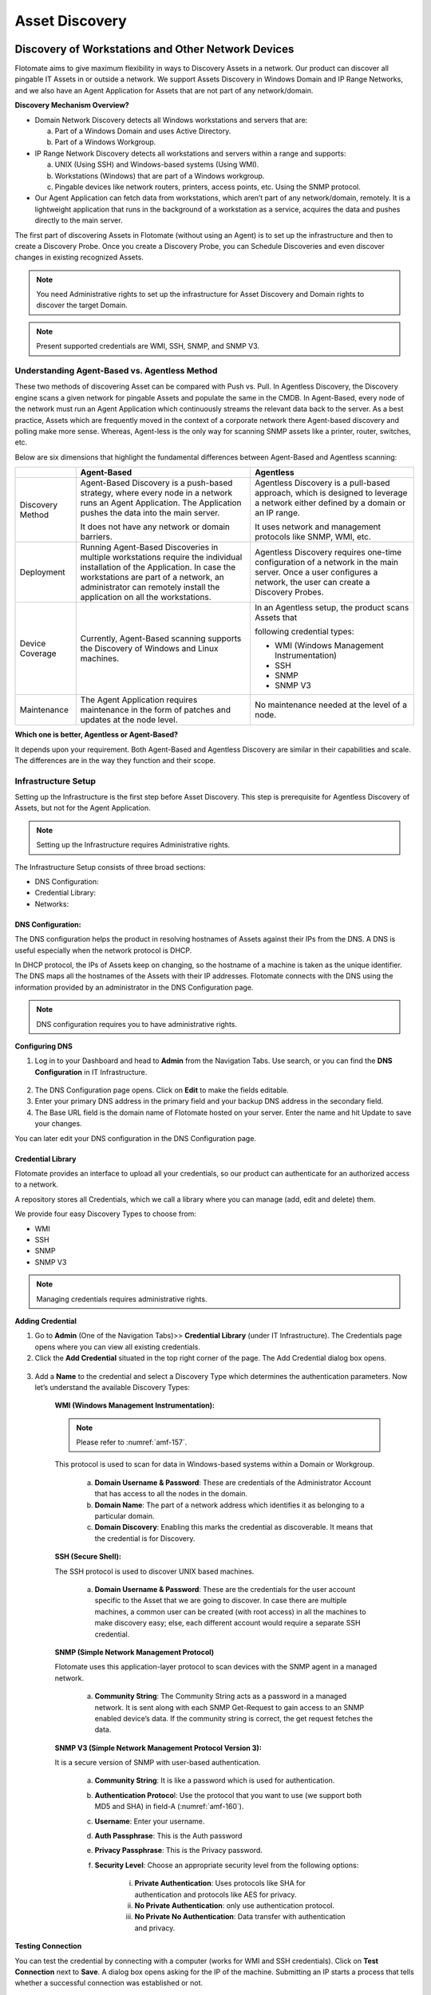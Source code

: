 ***************
Asset Discovery
***************

Discovery of Workstations and Other Network Devices
===================================================

Flotomate aims to give maximum flexibility in ways to Discovery Assets
in a network. Our product can discover all pingable IT Assets in or
outside a network. We support Assets Discovery in Windows Domain and IP
Range Networks, and we also have an Agent Application for Assets that
are not part of any network/domain.

**Discovery Mechanism Overview?**

-  Domain Network Discovery detects all Windows workstations and servers
   that are:

   a. Part of a Windows Domain and uses Active Directory.

   b. Part of a Windows Workgroup.

-  IP Range Network Discovery detects all workstations and servers
   within a range and supports:

   a. UNIX (Using SSH) and Windows-based systems (Using WMI).

   b. Workstations (Windows) that are part of a Windows workgroup.

   c. Pingable devices like network routers, printers, access points,
      etc. Using the SNMP protocol.

-  Our Agent Application can fetch data from workstations, which aren’t
   part of any network/domain, remotely. It is a lightweight application
   that runs in the background of a workstation as a service, acquires
   the data and pushes directly to the main server.

The first part of discovering Assets in Flotomate (without using an
Agent) is to set up the infrastructure and then to create a Discovery
Probe. Once you create a Discovery Probe, you can Schedule Discoveries
and even discover changes in existing recognized Assets.

.. note:: You need Administrative rights to set up the infrastructure for Asset Discovery and 
          Domain rights to discover the target Domain.

.. note:: Present supported credentials are WMI, SSH, SNMP, and SNMP V3.

Understanding Agent-Based vs. Agentless Method
----------------------------------------------

These two methods of discovering Asset can be compared with Push vs.
Pull. In Agentless Discovery, the Discovery engine scans a given network
for pingable Assets and populate the same in the CMDB. In Agent-Based,
every node of the network must run an Agent Application which
continuously streams the relevant data back to the server. As a best
practice, Assets which are frequently moved in the context of a
corporate network there Agent-based discovery and polling make more
sense. Whereas, Agent-less is the only way for scanning SNMP assets like
a printer, router, switches, etc.

Below are six dimensions that highlight the fundamental differences
between Agent-Based and Agentless scanning:

+-----------------------+-----------------------+-----------------------+
|                       | Agent-Based           | Agentless             |
+=======================+=======================+=======================+
| Discovery Method      | Agent-Based Discovery | Agentless Discovery   |
|                       | is a push-based       | is a pull-based       |
|                       | strategy, where every | approach, which is    |
|                       | node in a network     | designed to leverage  |
|                       | runs an Agent         | a network either      |
|                       | Application. The      | defined by a domain   |
|                       | Application pushes    | or an IP range.       |
|                       | the data into the     |                       |
|                       | main server.          | It uses network and   |
|                       |                       | management protocols  |
|                       | It does not have any  | like SNMP, WMI, etc.  |
|                       | network or domain     |                       |
|                       | barriers.             |                       |
+-----------------------+-----------------------+-----------------------+
| Deployment            | Running Agent-Based   | Agentless Discovery   |
|                       | Discoveries in        | requires one-time     |
|                       | multiple workstations | configuration of a    |
|                       | require the           | network in the main   |
|                       | individual            | server. Once a user   |
|                       | installation of the   | configures a network, |
|                       | Application. In case  | the user can create a |
|                       | the workstations are  | Discovery Probes.     |
|                       | part of a network, an |                       |
|                       | administrator can     |                       |
|                       | remotely install the  |                       |
|                       | application on all    |                       |
|                       | the workstations.     |                       |
+-----------------------+-----------------------+-----------------------+
| Device Coverage       | Currently,            | In an Agentless       |
|                       | Agent-Based scanning  | setup, the product    |
|                       | supports the          | scans Assets that     |
|                       | Discovery of Windows  |                       |
|                       | and Linux machines.   | following credential  |
|                       |                       | types:                |
|                       |                       |                       |
|                       |                       | -  WMI (Windows       |
|                       |                       |    Management         |
|                       |                       |    Instrumentation)   |
|                       |                       |                       |
|                       |                       | -  SSH                |
|                       |                       |                       |
|                       |                       | -  SNMP               |
|                       |                       |                       |
|                       |                       | -  SNMP V3            |
+-----------------------+-----------------------+-----------------------+
| Maintenance           | The Agent Application | No maintenance needed |
|                       | requires maintenance  | at the level of a     |
|                       | in the form of        | node.                 |
|                       | patches and updates   |                       |
|                       | at the node level.    |                       |
+-----------------------+-----------------------+-----------------------+

**Which one is better, Agentless or Agent-Based?**

It depends upon your requirement. Both Agent-Based and Agentless
Discovery are similar in their capabilities and scale. The differences
are in the way they function and their scope.

Infrastructure Setup
--------------------

Setting up the Infrastructure is the first step before Asset Discovery.
This step is prerequisite for Agentless Discovery of Assets, but not for
the Agent Application.

.. note:: Setting up the Infrastructure requires Administrative rights.

The Infrastructure Setup consists of three broad sections:

-  DNS Configuration:

-  Credential Library:

-  Networks:

DNS Configuration:
^^^^^^^^^^^^^^^^^^

The DNS configuration helps the product in resolving hostnames of Assets
against their IPs from the DNS. A DNS is useful especially when the
network protocol is DHCP.

In DHCP protocol, the IPs of Assets keep on changing, so the hostname of
a machine is taken as the unique identifier. The DNS maps all the
hostnames of the Assets with their IP addresses. Flotomate connects with
the DNS using the information provided by an administrator in the DNS
Configuration page.

.. note:: DNS configuration requires you to have administrative rights.

**Configuring DNS**

1. Log in to your Dashboard and head to **Admin** from the Navigation
   Tabs. Use search, or you can find the **DNS Configuration** in IT
   Infrastructure.

.. _amf-156:
.. figure:: https://s3-ap-southeast-1.amazonaws.com/flotomate-resources/asset-management/AM-156.png
    :align: center
    :alt: figure 156

2. The DNS Configuration page opens. Click on **Edit** to make the
   fields editable.

3. Enter your primary DNS address in the primary field and your backup
   DNS address in the secondary field.

4. The Base URL field is the domain name of Flotomate hosted on your
   server. Enter the name and hit Update to save your changes.

You can later edit your DNS configuration in the DNS Configuration page.

Credential Library
^^^^^^^^^^^^^^^^^^

Flotomate provides an interface to upload all your credentials, so our
product can authenticate for an authorized access to a network.

A repository stores all Credentials, which we call a library where you
can manage (add, edit and delete) them.

We provide four easy Discovery Types to choose from:

-  WMI

-  SSH

-  SNMP

-  SNMP V3

.. note:: Managing credentials requires administrative rights.

**Adding Credential**

1. Go to **Admin** (One of the Navigation Tabs)>> **Credential Library**
   (under IT Infrastructure). The Credentials page opens where you can
   view all existing credentials.

2. Click the **Add Credential** situated in the top right corner of the
   page. The Add Credential dialog box opens.

.. _amf-157:
.. figure:: https://s3-ap-southeast-1.amazonaws.com/flotomate-resources/asset-management/AM-157.png
    :align: center
    :alt: figure 157

3. Add a **Name** to the credential and select a Discovery Type which
   determines the authentication parameters. Now let’s understand the
   available Discovery Types:

    **WMI (Windows Management Instrumentation):**

    .. note:: Please refer to :numref:`amf-157`.

    This protocol is used to scan for data in Windows-based systems
    within a Domain or Workgroup.

        a. **Domain Username & Password**: These are credentials of the
           Administrator Account that has access to all the nodes in the
           domain.

        b. **Domain Name**: The part of a network address which identifies
           it as belonging to a particular domain.

        c. **Domain Discovery**: Enabling this marks the credential as
           discoverable. It means that the credential is for Discovery.
 
    **SSH (Secure Shell):**

    The SSH protocol is used to discover UNIX based machines.

        .. _amf-158:
        .. figure:: https://s3-ap-southeast-1.amazonaws.com/flotomate-resources/asset-management/AM-158.png
            :align: center
            :alt: figure 158

        a. **Domain Username & Password**: These are the credentials for the
           user account specific to the Asset that we are going to discover. In
           case there are multiple machines, a common user can be created (with
           root access) in all the machines to make discovery easy; else, each
           different account would require a separate SSH credential.

    **SNMP (Simple Network Management Protocol)**

    Flotomate uses this application-layer protocol to scan devices with
    the SNMP agent in a managed network.

        .. _amf-159:
        .. figure:: https://s3-ap-southeast-1.amazonaws.com/flotomate-resources/asset-management/AM-159.png
            :align: center
            :alt: figure 159

        a. **Community String**: The Community String acts as a password in a
           managed network. It is sent along with each SNMP Get-Request to gain
           access to an SNMP enabled device’s data. If the community string is
           correct, the get request fetches the data.

    **SNMP V3 (Simple Network Management Protocol Version 3):**

    It is a secure version of SNMP with user-based authentication.

        .. _amf-160:
        .. figure:: https://s3-ap-southeast-1.amazonaws.com/flotomate-resources/asset-management/AM-160.png
            :align: center
            :alt: figure 160

        a. **Community String**: It is like a password which is used for
           authentication.

        b. **Authentication Protoco**\ l: Use the protocol that you want to use
           (we support both MD5 and SHA) in field-A (:numref:`amf-160`).

        c. **Username**: Enter your username.

        d. **Auth Passphrase**: This is the Auth password

        e. **Privacy Passphrase**: This is the Privacy password.

        f. **Security Level**: Choose an appropriate security level from the
           following options:

            i. **Private Authentication**: Uses protocols like SHA for
               authentication and protocols like AES for privacy.

            ii. **No Private Authentication**: only use authentication
                protocol.

            iii. **No Private No Authentication**: Data transfer with
                 authentication and privacy.

**Testing Connection**

.. role:: red
You can test the credential by connecting with a computer (:red:`works for WMI and SSH credentials`). Click on
**Test Connection** next to **Save**. A dialog box opens asking for the
IP of the machine. Submitting an IP starts a process that tells whether
a successful connection was established or not.

.. _amf-161:
.. figure:: https://s3-ap-southeast-1.amazonaws.com/flotomate-resources/asset-management/AM-161.png
    :align: center
    :alt: figure 161

**Editing/Deleting Credentials**

1. Go to **Admin** >> **Credential Library** (under IT Infrastructure).

.. _amf-162:
.. figure:: https://s3-ap-southeast-1.amazonaws.com/flotomate-resources/asset-management/AM-162.png
    :align: center
    :alt: figure 162

2. Click the edit icon adjacent to the credential you want to edit. You
   see the Edit Credential dialog box. Make your changes and hit
   **Update**.

3. You can delete any credential by clicking the Delete icon adjacent
   to a credential.

.. _adding-a-network:

Network
^^^^^^^

Adding a network to Flotomate is an essential task for you to perform
asset Discovery and monitoring. We support Domain networks and IP Range
Networks.

.. note:: Managing Networks requires administrative rights.

**Adding a Network**

1. Log in to your Dashboard and head to **Admin** >> **Networks** (under
   IT Infrastructure).

2. Click the **Create a Network** button situated in the top right corner
   of the page. A dialog box opens.

.. _amf-163:
.. figure:: https://s3-ap-southeast-1.amazonaws.com/flotomate-resources/asset-management/AM-163.png
    :align: center
    :alt: figure 163

.. _amf-164:
.. figure:: https://s3-ap-southeast-1.amazonaws.com/flotomate-resources/asset-management/AM-164.png
    :align: center
    :alt: figure 164

3. Give a name to the network.

4. Add a Domain Network Type:

   We have two Domain Network Types to select from:

    a. Domain Network:

        +-----------------------------------+-----------------------------------+
        | Windows Domain Controller         | Windows Workgroup                 |
        +===================================+===================================+
        | It is a form of a computer        | It is a peer-to-peer network of   |
        | network in which all user         | computers running Windows OS.     |
        | accounts, computers, printers and |                                   |
        | other security principals, are    | Type in the common name of the    |
        | registered with a Domain          | Workgroup.                        |
        | Controller                        |                                   |
        |                                   | Select the credential of a remote |
        | Type the Domain Controller Name,  | computer in the network from the  |
        | something like company.com.       | Credential list.                  |
        |                                   |                                   |
        | Select the appropriate credential |                                   |
        | from the Credential list.         |                                   |
        +-----------------------------------+-----------------------------------+

    
    b. IP Range Network:

        +-----------------------------------+-----------------------------------+
        | Entire Network                    | This option uniquely identifies   |
        |                                   | an entire network with IP Range   |
        |                                   | Start (example: 192.168.27.0) and |
        |                                   | Subnet Mask (example:             |
        |                                   | 255.255.255.0).                   |
        +-----------------------------------+-----------------------------------+
        | Specific Range                    | You can specify an IP Range with  |
        |                                   | a start and end IP, and a Subnet  |
        |                                   | Mask.                             |
        +-----------------------------------+-----------------------------------+
        | Comma Separate IP List            | As the name suggests, you can add |
        |                                   | a comma-separated list of all the |
        |                                   | IPs.                              |
        +-----------------------------------+-----------------------------------+

5. Type in a description and protocol type (if IP Range is selected).
   We have two protocols to select from:

    +-----------------------------------+-----------------------------------+
    | DHCP                              | STATIC                            |
    +===================================+===================================+
    | In this protocol, IP is centrally | It uses static IP addresses to    |
    | allocated and resolved in your    | identify devices in the network.  |
    | network.                          |                                   |
    |                                   |                                   |
    | You have to configure your DNS    |                                   |
    | for asset Discovery to work.      |                                   |
    +-----------------------------------+-----------------------------------+

6. Add the necessary credentials from the credential list, or you can create new credentials using the
   **Add New Credential** option in :numref:`amf-163`. When you are done hit **Create**.

**Editing/Deleting Network**

Log in to your Dashboard and head to **Admin** >> **Networks**
(under IT Infrastructure).

.. _amf-165:
.. figure:: https://s3-ap-southeast-1.amazonaws.com/flotomate-resources/asset-management/AM-165.png
    :align: center
    :alt: figure 165

This section lists all existing networks. Click the Edit Icon
adjacent to the network that you want to edit.

Edit the network in the Edit Network dialog box and save your
changes before exiting.

You can delete any network by clicking the Delete icon adjacent to the
network that you want to delete.

Discovery Probe
---------------

After setting up the Infrastructure, now it is the time for you to
create a Discovery Probe. A Discovery Probe is used in an Agentless
setup to discover Assets in a network. It runs processes to discover all
pingable workstations and devices in the network using the network
credentials and can generate reports based on the output. Other
capabilities that a Probe provides are: scheduling, Polling (detecting
changes in existing Assets), and Asset Review; these features help you
to make your Discovery operations smooth and manageable.

A Discovery Probe supports a wide range of network protocols to cover
maximum types of devices in a network.

.. note:: Creating Discovery Probe requires Administrative rights.

Creating a Discovery Probe
^^^^^^^^^^^^^^^^^^^^^^^^^^

1. Log into the Flotomate Dashboard.

2. Go to **Asset** (A Navigation Tab) >> **Discovery Probe**.

.. _amf-166:
.. figure:: https://s3-ap-southeast-1.amazonaws.com/flotomate-resources/asset-management/AM-166.png
    :align: center
    :alt: figure 166

3. The Discovery Probe page opens. Here you get to see all the existing
   probes. Click on **Create Discovery Probe** situated in the top
   right corner of the page. Create Discovery Probe dialog box opens.

.. _amf-167:
.. figure:: https://s3-ap-southeast-1.amazonaws.com/flotomate-resources/asset-management/AM-167.png
    :align: center
    :alt: figure 167

4. The Create Discovery Probe dialog box has four fields (refer :numref:`amf-166`):

    a. Section-A: You enter a Name for the Probe here. By default, you
       see the keyword Prob followed by the Date and Time. You can
       change the default name to anything.

    b. Section-B: Enter a description of the Probe here.

    c. Section C: Depending on what you want to discover or scan, you
       have to select a Network Type: Domain Network or IP Range
       Network.

       i.  Domain Network: This type is used to discover or scan
           Windows workstations either under a Domain Controller or
           in a Windows Workgroup.

       ii. IP Range Network: This type is used to discover or scan
           all workstations (UNIX & Windows-based machines), network
           devices and other pingable Assets.

    d. Section-D: While setting up the Infrastructure you must have
       added your network/networks. Those networks appear as a drop-down
       list filtered by the Network Type you have selected. The Probe
       acquires the network properties from the selected network.

5. Once you are done, click on **Create**. You have successfully
   created a Discovery Probe. There is no limit to the number of Probes
   that you can create.

Information Fetched by a Probe
^^^^^^^^^^^^^^^^^^^^^^^^^^^^^^

The Probe fetches the following data points from a workstation (subject to change in subsequent product updates):

-  General Details:

   a. Name and ID

   b. Asset Type

   c. Status

   d. Used By

   e. Department

   f. IP

   g. Host Name

-  OS Name and Version

-  Service Pack Name

-  Memory Size

-  Disk Size

-  CPU Speed

-  CPU Core Count

-  MAC Address

-  Domain Name

-  Serial Number

-  Processor Information

-  Network Adapter Information

-  Logical Disk Information

-  Last Audit Date

Managing a Discovery Probe
--------------------------

The Agentless method uses a Discovery Probe for discovery. Once you
create a Probe, you can start Discovering Assets and can generate
reports based on the output of a Discovery operation.

New Assets can be added automatically to the CMDB during a Discovery
operation and kept up to date by scheduling a process called
:ref:`Polling<run-on-demand-polling>` that retrieves any changes at the
source.

Using Scheduling, you can even automate the Discovery process. You can
review the discovered Assets before committing them to the CMDB.

Run on Demand Discovery
^^^^^^^^^^^^^^^^^^^^^^^

The fastest way to initiate a Discovery is to use the **Scan New Assets** option
in a Probe:

1. Go to **Asset** (A Navigation Tab) >> **Discovery Probe**.

2. Select a Probe. The **Scan New Assets** option appears.

3. Click on **Scan New Assets** and it asks whether you want to add the Assets
   automatically or not. In response, the discovery process begins. The
   Status changes to FINISHED when done. Along with that it also shows
   the date and time of completion of the discovery.

    .. _amf-168:
    .. figure:: https://s3-ap-southeast-1.amazonaws.com/flotomate-resources/asset-management/AM-168.png
        :align: center
        :alt: figure 168

   During discovery, you can view the :ref:`progress<status-of-a-probe>` under the Discovery tab.

4. All discovered Assets are added to the Asset List View; there you
   can view them and can perform other operations. If you did not
   select automatic addition to the CMDB, then discovered Assets are
   staged for :ref:`review<reviewing-discovered-assets>`; from there you
   have to commit them to the CMDB. You can view the Assets that are currently staged
   by clicking on the **View Assets in Stage** button under the Status tab.

.. _amf-169:
.. figure:: https://s3-ap-southeast-1.amazonaws.com/flotomate-resources/asset-management/AM-169.png
    :align: center
    :alt: figure 169

Run on Demand Polling
^^^^^^^^^^^^^^^^^^^^^

Polling detects any changes made to a discovered Asset at the source and
pushes the changes (if any) to the CMDB. This process helps you to keep
your CMDB up to date. The fastest way to initiate Polling is to use the
**Scan Existing Assets** option.

1. Go to **Asset** (A Navigation Tab) >> **Discovery Probe**.

2. Select a Probe. The **Scan Existing Assets** option appears.

3. Click on **Scan Existing Assets** and it asks for confirmation. On a
   positive response, the polling process begins. The Status changes to
   FINISHED when done. Along with that it also shows the date and time
   of completion of the polling.

.. _amf-170:
.. figure:: https://s3-ap-southeast-1.amazonaws.com/flotomate-resources/asset-management/AM-170.png
    :align: center
    :alt: figure 170

Scheduling
^^^^^^^^^^

The Probe allows you to perform periodic scans using the Schedule
function. It is a powerful feature to automate your Discovery process.
You can Schedule both Discovery and Polling.

**Scheduling a Discovery:**

.. note:: You need to first create a Probe before you can use scheduling.

1. Log into the Flotomate Dashboard.

2. Go to **Asset** (A Navigation Tab) >> **Discovery Probe**.

.. _amf-171:
.. figure:: https://s3-ap-southeast-1.amazonaws.com/flotomate-resources/asset-management/AM-171.png
    :align: center
    :alt: figure 171

3.  Click on a probe. The color changes to dark blue. The Details Pane
    is visible on the right side of the probe list.

4. Click on the **Discovery tab**. You see “No-schedule-created”
   message if you are scheduling for the first time. Click on
   **Schedule** to create one.

.. _amf-172:
.. figure:: https://s3-ap-southeast-1.amazonaws.com/flotomate-resources/asset-management/AM-172.png
    :align: center
    :alt: figure 172

5. Refer :numref:`amf-171`. There are three fields in Schedule that you need
   to fill:

    a. Field-A talks about the frequency of scheduled Discovery that
       you want. You get the following options:

        i. **Once**: Discovery happens only once at a specific
           date and time.

        ii. **Daily**: The Discovery Schedule activates on a start
            date & time. After that, the Discovery happens every
            day at a specified time mentioned in the Hour and
            Minute field.

        iii.  **Weekly**: Discovery happens on a specific day/days of
              a week at a specified time.

        iv.  **Monthly**: Discovery happens in selected month/months
             of a year on a particular day at a specified time.

        The Time Zone is automatically set based on the Time-Zone in the :ref:`Account Profile <ad-account>`. but
        you can change it.     

    b. In Field-B, if you want the discovered Assets directly to be
       added to the CMDB then select **Yes,** else **No** if you want
       to review the Assets and add them yourself.

    c. Field-C is where you can enter one or more email addresses to
       send them discovery reports. After every successful Discovery,
       the system generates a report detailing about the discovered
       Assets. You can add as many email addresses you want. The report
       looks something like this:

.. _amf-173:
.. figure:: https://s3-ap-southeast-1.amazonaws.com/flotomate-resources/asset-management/AM-173.png
    :align: center
    :alt: figure 173

6. Select the options and complete the fields, and hit **Save
   Schedule** to start the Schedule.

**Scheduling a Polling**

The process of scheduling a Polling operation is similar to Discovery
except the **Automatically Add Asset in Store** option is not present in
Polling.

The **Schedule** option can be found in the **Polling** tab.

Editing a Schedule for Discovery and Polling
^^^^^^^^^^^^^^^^^^^^^^^^^^^^^^^^^^^^^^^^^^^^

You can easily edit the parameters of a set Schedule: you can change the
frequency, review settings and add/subtract emails.

.. _amf-174:
.. figure:: https://s3-ap-southeast-1.amazonaws.com/flotomate-resources/asset-management/AM-174.png
    :align: center
    :alt: figure 174

1. Go to **Asset** (A Navigation Tab) >> **Discovery Probe**.

2. Select a Probe and from the Glance pane and go to
   **Discovery**/**Polling** >> **Edit Schedule**.

3. You can turn on/off a Schedule using the **Scheduled** toggle.

4. Make the changes and hit **Save Schedule**.

Editing a Probe
^^^^^^^^^^^^^^^

You can edit all the parameters of an existing Probe:

1. Go to **Asset** (A Navigation Tab) >> **Discovery Probe**.

2. Select the Probe that you want to edit. **Action Menu** appears
   next to the option **Scan New Assets**.

.. _amf-175:
.. figure:: https://s3-ap-southeast-1.amazonaws.com/flotomate-resources/asset-management/AM-175.png
    :align: center
    :alt: figure 175

3. Select **Edit** from the **Action Menu**. The Update Discovery
   Probe dialog box appears. The dialog box has the same fields as the
   :ref:`Create Discovery Probe<creating-a-discovery-probe>` dialog
   box.

4. Change the parameters that you want and hit **Update**.

Deleting a Probe
^^^^^^^^^^^^^^^^

1. Go to **Asset** (A Navigation Tab) >> **Discovery Probe**.

2. Select the Probe that you want to delete. **Action Menu** appears
   next to the option **Scan New Assets**.

3. Click on **Archive** from the Action Menu. A confirmation box
   appears and clicking on **Yes** deletes the Probe.

.. _status-of-a-probe:

Status/Progress of a Probe
^^^^^^^^^^^^^^^^^^^^^^^^^^

When you do a Discovery or a Polling operation, the Status tab is
updated with the operation’s progress and the date and time of
completion.

.. _amf-176:
.. figure:: https://s3-ap-southeast-1.amazonaws.com/flotomate-resources/asset-management/AM-176.png
    :align: center
    :alt: figure 176

During a discovery the following things are shown as part of the
progress status in the **Discovery** tab:

-  **Total Nodes**: Total number of node in the network.

-  **Up Node**\ s: Total number of nodes responding to a ping.

-  **Windows Nodes**: Out of total Up Nodes how many are Windows nodes.

-  **Linux Nodes**: Out of total Up Nodes how many are Linux nodes.

-  **SNMP Nodes**: Out of total Up Nodes how many are SNMP nodes.

.. _amf-177:
.. figure:: https://s3-ap-southeast-1.amazonaws.com/flotomate-resources/asset-management/AM-177.png
    :align: center
    :alt: figure 177

Reviewing Discovered Assets
^^^^^^^^^^^^^^^^^^^^^^^^^^^

The :ref:`Status <status-of-a-probe>`  tab houses a button called **View Assets in Stage**. If
you have scheduled a Discovery with the option, **Automatically Add
Asset in Store** as Yes, then all discoveries are staged in the Asset in
Review page which is only accessible by the **View Assets in Stage**
button.

.. _amf-178:
.. figure:: https://s3-ap-southeast-1.amazonaws.com/flotomate-resources/asset-management/AM-178.png
    :align: center
    :alt: figure 178

Once Assets are staged, you can manually add every Asset to the List
View using the **Add** button adjacent to every Asset, or you can select
them all and add them at once using the bulk add feature (:numref:`amf-177`).
You can also delete the items in bulk.

Use Case
--------

Now we discuss a scenario where we discover Assets in a network using
three types of Discovery. We create two Probes in the process; one uses
an IP Range Network and other, Domain Network. The Probe using the IP
Range Network can discover all types of Assets, but the other Probe can
discover only Windows machines. The use case gives you an overview of
the entire process involved in setting up Discovery in Flotomate.

We have the following Assets in the network that we want to discover:

- Three Windows workstations in a domain.

- One Linux workstation.

- An SNMP enabled router.

IP Range Network Discovery Probe
^^^^^^^^^^^^^^^^^^^^^^^^^^^^^^^^

We now create a Discovery Probe that uses WMI, SSH, and SNMP protocols
to discover Assets in a network. We start by configuring the
Infrastructure.

**Adding Credentials:**

Credentials help us to get access to nodes so that we can fetch the
necessary data. We have the following credentials to add:

-  **Windows Machines**:

   Username = Administrator

   Domain Name = mindarray.com

   Password: Mind@launch

-  **Linux Machine**:

   Domain Username = discovery

   Password = admin

-  **SNMP Enabled Router**:

   Community String = public

   System OID = .1.3.6.1.4.1.16972

   **SNMP Device Properties:**

   Mac Address: .1.3.6.1.2.1.17.2.5.0

   Description: .1.3.6.1.2.1.1.1.0

   Uptime: .1.3.6.1.2.1.1.3

   Support: .1.3.6.1.2.1.10.23.2.3.1.5.210000.1

   ContactNo: .1.3.6.1.2.1.10.23.2.3.1.6.210000.1

We have to create the following Discovery types to incorporate the above
credentials:

-  WMI for Windows machines

-  SSH for the Linux machine

-  SNMP for the router.

Now we add the credentials:

-  Go to **Admin** (one of the Navigation Tabs) >> **Credential
   Library** (Under IT Infrastructure).

-  We add the credentials using the Add Credential dialog box. Learn how
   to add credentials: Credential Library.

.. _amf-179.1:
.. figure:: https://s3-ap-southeast-1.amazonaws.com/flotomate-resources/asset-management/AM-179.1.png
    :align: center
    :alt: figure 179.1
    
.. _amf-179.2:
.. figure:: https://s3-ap-southeast-1.amazonaws.com/flotomate-resources/asset-management/AM-179.2.png
    :align: center
    :alt: figure 179.2

.. _amf-179.3:
.. figure:: https://s3-ap-southeast-1.amazonaws.com/flotomate-resources/asset-management/AM-179.3.png
    :align: center
    :alt: figure 179.3

.. _amf-179.4:
.. figure:: https://s3-ap-southeast-1.amazonaws.com/flotomate-resources/asset-management/AM-179.4.png
    :align: center
    :alt: figure 179.4

**Adding Custom SNMP Properties**

SNMP Custom Properties allow us to fetch specific property values of the
SNMP router. The values are located using OIDs (Object IDs). An OID is
an address to identify a device and its statuses. For example, we can
know the temperature reading coming from a sensor at a remote facility.

Before fetching any properties of an SNMP device, the product has to
identify the device (Asset type) and this happens using the sysOID. A
sysOID is a series of numbers that uniquely identifies an SNMP device.
It is included when adding an SNMP device in the SNMP Custom Properties
section. Once an SNMP device is added then the OIDs for the custom
properties are added.

The sysOID also helps in fetching manufacturer details of a device. If
manufacturer records have sysOIDs then this is possible. You can also
add a manufacturer when adding an SNMP device in SNMP Custom Properties.

.. _amf-180.1:
.. figure:: https://s3-ap-southeast-1.amazonaws.com/flotomate-resources/asset-management/AM-180.1.png
    :align: center
    :alt: figure 180.1

.. _amf-180.2:
.. figure:: https://s3-ap-southeast-1.amazonaws.com/flotomate-resources/asset-management/AM-180.2.png
    :align: center
    :alt: figure 180.2

.. _amf-180.3:
.. figure:: https://s3-ap-southeast-1.amazonaws.com/flotomate-resources/asset-management/AM-180.3.png
    :align: center
    :alt: figure 180.3

.. _amf-180.4:
.. figure:: https://s3-ap-southeast-1.amazonaws.com/flotomate-resources/asset-management/AM-180.4.png
    :align: center
    :alt: figure 180.4

Related Topic:

-  :ref:`SNMP Properties<snmp-custom-properties>`

-  :ref:`Adding Manufacturer<adding-a-manufacturer>`.

**Adding a Network:**

Now that we have added the credentials, It is time to add a Network that
would utilize the credentials to communicate with the nodes.

-  Go to **Admin** >> **Networks** (under IT Infrastructure).

-  We use the :ref:`Add Network <adding-a-network>` dialog box to add a Network
   called IP_Range.

.. _amf-181:
.. figure:: https://s3-ap-southeast-1.amazonaws.com/flotomate-resources/asset-management/AM-181.png
    :align: center
    :alt: figure 181

Now we are going to see what Network information we have entered and
what options we have selected.

.. _amf-182:
.. figure:: https://s3-ap-southeast-1.amazonaws.com/flotomate-resources/asset-management/AM-182.png
    :align: center
    :alt: figure 182

.. _amf-183:
.. figure:: https://s3-ap-southeast-1.amazonaws.com/flotomate-resources/asset-management/AM-183.png
    :align: center
    :alt: figure 183

We have entered the IP addresses of every machine/device as a
comma-separated list. We do not know whether their IP addresses are
static or not, so we have gone with the DHCP. Finally, we have added the
credentials that we created earlier.

**Configuring DNS:**

Since we have selected the Protocol Type as DHCP, we need to configure
the DNS settings. Learn more about DNS Configuration:

-  We go to **Admin** >> **DNS Configuration** (Under IT
   Infrastructure).

-  The DNS Configurations page opens. We add the Primary DNS and
   **Update** the settings.

.. _amf-184:
.. figure:: https://s3-ap-southeast-1.amazonaws.com/flotomate-resources/asset-management/AM-184.png
    :align: center
    :alt: figure 184

**Creating a Discovery Probe:**

Now we create the Discovery Probe that performs the discovery in the
network.

-  We go to **Asset** (one of the Navigation Tabs) >> **Discovery
   Probe**.

-  We create a Probe called IP_Range_Probe using the Network that we
   have created. Learn :ref:`how to create a Probe<creating-a-discovery-probe>`.

.. _amf-185:
.. figure:: https://s3-ap-southeast-1.amazonaws.com/flotomate-resources/asset-management/AM-185.png
    :align: center
    :alt: figure 185

**Our first Discovery Operation:**

Running our first discovery operation:

-  We go to **Assets** >> **Discovery Probe**.

-  We select IP_Range_Probe and click on **Scan New Assets**. We select
   automatic addition of Assets. The Discovery operation starts and
   populates the CMDB. We can view the Assets in the Asset List View.

.. _amf-186:
.. figure:: https://s3-ap-southeast-1.amazonaws.com/flotomate-resources/asset-management/AM-186.png
    :align: center
    :alt: figure 186

.. _creating-a-discovery-probe:

Domain Network Discovery Probe
^^^^^^^^^^^^^^^^^^^^^^^^^^^^^^

We create another Probe which uses a Domain Network. We already have the
necessary credential in the Library. We just need to add a new Network.

**Adding a Network:**

We add a new Network called Domain_Net almost following the same steps
as we did while adding the IP_Range. The difference is that here the
Network Type is a Domain Network and Domain Network Type is Windows
Domain Controller.

Domain Controller Name can be an IP Address or a domain name. If IP
Address is there, then you must configure DNS.

.. _amf-187:
.. figure:: https://s3-ap-southeast-1.amazonaws.com/flotomate-resources/asset-management/AM-187.png
    :align: center
    :alt: figure 187

**Creating a Discovery Probe:**

We create another Probe that uses a Domain Network to discovery Windows
machines. As we did with IP_Range_Probe, we use the **Create Discovery
Probe** dialog box.to create Domain_Net_Probe.

.. _amf-188.1:
.. figure:: https://s3-ap-southeast-1.amazonaws.com/flotomate-resources/asset-management/AM-188.1.png
    :align: center
    :alt: figure 188.1

.. _amf-188.2:
.. figure:: https://s3-ap-southeast-1.amazonaws.com/flotomate-resources/asset-management/AM-188.2.png
    :align: center
    :alt: figure 188.2


**Discovery of Assets:**

We have cleared the Asset List View so we can perform another Discovery
using the new Probe. We are going to run the Domain_Net_Probe by
clicking on **Scan New Assets** from the Discovery Probe page. We select the
auto-addition option and the discovered Assets are automatically added
to the CMDB.

Flotomate Discovery Agent 
=========================

Not all workstations in an organization are part of a network, but
still, they need discovery. By using our Agent Application, Flotomate
can fetch data from such workstations remotely.

Flotomate’s Agent Application is a lightweight application that runs in
the background of a workstation, acquires data, and pushes it directly
to the main server.

Minimum System Requirements
---------------------------

The following table highlights the hardware and software requirements
for a system to run the Agent Application.

+----------------------+----------------------+
| **Processor Type**   | Intel Dual Core      |
+======================+======================+
| **Processor Speed**  | 2.6 GHz              |
+----------------------+----------------------+
| **RAM**              | 1 GB                 |
+----------------------+----------------------+
| **Free Hard Disk**   | 100 MB               |
+----------------------+----------------------+
| **Operating System** | Windows 7 and higher/|
|                      | Ubuntu 16 and higher |
+----------------------+----------------------+

Installing the Discovery Agent Application
------------------------------------------

Installing in Windows:
^^^^^^^^^^^^^^^^^^^^^^

Installing the Agent on a Windows machine can be done in three ways:

**Using the Application Installer:**

1. Download the Agent Application installer on the workstation.

2. Go to the directory where the Agent.exe file is situated.

3. Run Agent.exe as Administrator.

.. _amf-189:
.. figure:: https://s3-ap-southeast-1.amazonaws.com/flotomate-resources/asset-management/AM-189.png
    :align: center
    :alt: figure 189

4. The installation wizard opens. Click Next and set destination path.

.. _amf-190:
.. figure:: https://s3-ap-southeast-1.amazonaws.com/flotomate-resources/asset-management/AM-190.png
    :align: center
    :alt: figure 190

5. In the URL field, enter the URL of Service Desk’s main server and
   click **Next**.

   .. note:: http or https in URL is a must.

.. _amf-191:
.. figure:: https://s3-ap-southeast-1.amazonaws.com/flotomate-resources/asset-management/AM-191.png
    :align: center
    :alt: figure 191

6. In the next dialog box, click Install to complete your
   installation.

**Using the Application Installer (Non-Interactive):**

1. You can also install the Agent Application from the Command Prompt
   without the hassle of seeing multiple dialog boxes.

2. Open CMD and change the target path to Agent.exe.

3. Type Agent.exe and the URL of the main server, and hit enter. Your
   installation is done.

.. _amf-192:
.. figure:: https://s3-ap-southeast-1.amazonaws.com/flotomate-resources/asset-management/AM-192.png
    :align: center
    :alt: figure 192

**Using PsExec for installation:**

PsExec lets you run processes remotely on other systems without the need
of a client and with full access to console applications. Using PsExec,
you can launch and execute CMD commands remotely. PsExec is part of the
PsTools toolkit developed by Sysinternals.

1. Download PSTools.zip from the following link:

   https://s3.ap-south-1.amazonaws.com/flotomate-customer-releases/share/PSTools.zip

2. Extract the zip file to a folder.

3. Download the Agent.exe file from the following link:

   https://s3.ap-south-1.amazonaws.com/flotomate-customer-releases/latest/agent/Agent.exe

4. Put Agent.exe in the PSTools folder.

5. Add IP list in ip.txt file for installing agent in those computers.

6. Now run setup.bat.

7. Enter the Url of the main server.

8. Enter Domain Username and password then hit enter.

9. It will take time for installing agent in all Computers.

Uninstalling (Windows) the Discovery Agent Application
^^^^^^^^^^^^^^^^^^^^^^^^^^^^^^^^^^^^^^^^^^^^^^^^^^^^^^

1. Go to the directory where Agent.exe file is situated.

2. Run the Agent.exe file.

3. Given that you have already installed the Agent Application, the
     Agent Setup Wizard leads you to the Modify, Repair, and Remove
     installation dialog box.

.. _amf-193:
.. figure:: https://s3-ap-southeast-1.amazonaws.com/flotomate-resources/asset-management/AM-193.png
    :align: center
    :alt: figure 193

4. Select Remove and follow the instructions to remove the Agent
   Application.